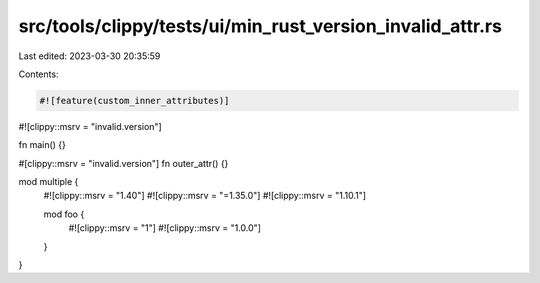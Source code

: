 src/tools/clippy/tests/ui/min_rust_version_invalid_attr.rs
==========================================================

Last edited: 2023-03-30 20:35:59

Contents:

.. code-block:: rs

    #![feature(custom_inner_attributes)]
#![clippy::msrv = "invalid.version"]

fn main() {}

#[clippy::msrv = "invalid.version"]
fn outer_attr() {}

mod multiple {
    #![clippy::msrv = "1.40"]
    #![clippy::msrv = "=1.35.0"]
    #![clippy::msrv = "1.10.1"]

    mod foo {
        #![clippy::msrv = "1"]
        #![clippy::msrv = "1.0.0"]
    }
}


